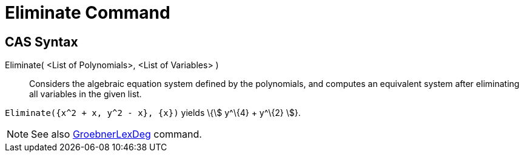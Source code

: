 = Eliminate Command

== CAS Syntax

Eliminate( <List of Polynomials>, <List of Variables> )::
  Considers the algebraic equation system defined by the polynomials, and computes an equivalent system after
  eliminating all variables in the given list.

[EXAMPLE]
====

`++Eliminate({x^2 + x, y^2 - x}, {x})++` yields \{stem:[ y^\{4} + y^\{2} ]}.

====

[NOTE]
====

See also xref:/commands/GroebnerLexDeg.adoc[GroebnerLexDeg] command.

====
